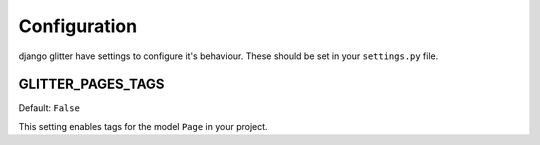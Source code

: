 =============
Configuration
=============

django glitter have settings to configure it's behaviour. These should be set in your
``settings.py`` file.

GLITTER_PAGES_TAGS
------------------

Default: ``False``

This setting enables tags for the model ``Page`` in your project.
